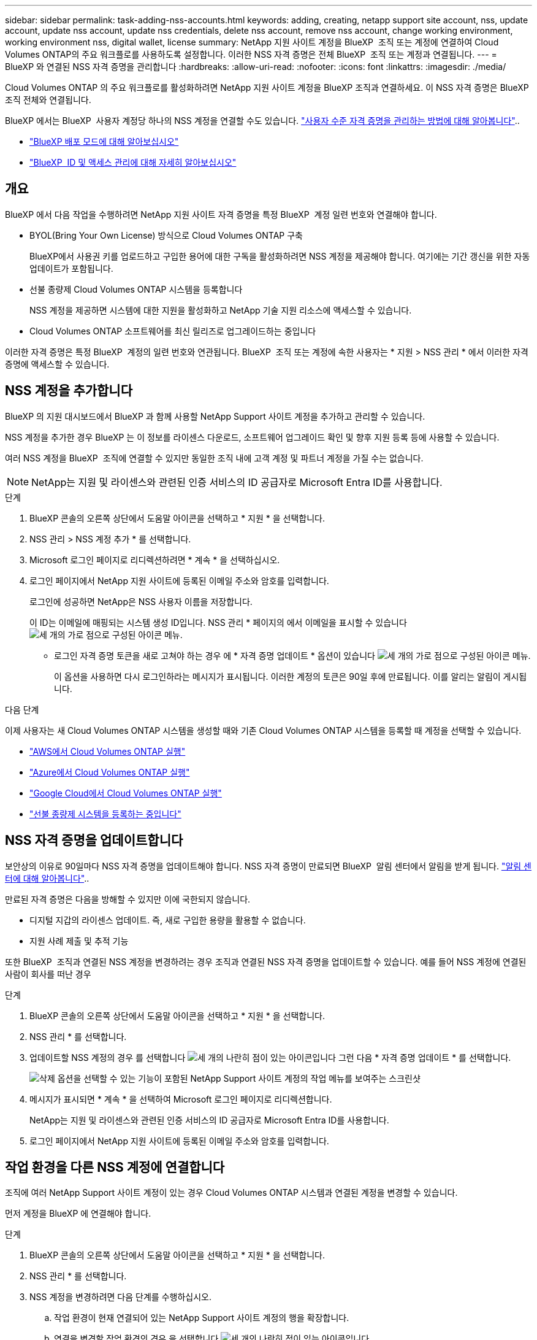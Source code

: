 ---
sidebar: sidebar 
permalink: task-adding-nss-accounts.html 
keywords: adding, creating, netapp support site account, nss, update account, update nss account, update nss credentials, delete nss account, remove nss account, change working environment, working environment nss, digital wallet, license 
summary: NetApp 지원 사이트 계정을 BlueXP  조직 또는 계정에 연결하여 Cloud Volumes ONTAP의 주요 워크플로를 사용하도록 설정합니다. 이러한 NSS 자격 증명은 전체 BlueXP  조직 또는 계정과 연결됩니다. 
---
= BlueXP 와 연결된 NSS 자격 증명을 관리합니다
:hardbreaks:
:allow-uri-read: 
:nofooter: 
:icons: font
:linkattrs: 
:imagesdir: ./media/


[role="lead"]
Cloud Volumes ONTAP 의 주요 워크플로를 활성화하려면 NetApp 지원 사이트 계정을 BlueXP 조직과 연결하세요. 이 NSS 자격 증명은 BlueXP 조직 전체와 연결됩니다.

BlueXP 에서는 BlueXP  사용자 계정당 하나의 NSS 계정을 연결할 수도 있습니다. link:task-manage-user-credentials.html["사용자 수준 자격 증명을 관리하는 방법에 대해 알아봅니다"]..

* link:concept-modes.html["BlueXP 배포 모드에 대해 알아보십시오"]
* link:concept-identity-and-access-management.html["BlueXP  ID 및 액세스 관리에 대해 자세히 알아보십시오"]




== 개요

BlueXP 에서 다음 작업을 수행하려면 NetApp 지원 사이트 자격 증명을 특정 BlueXP  계정 일련 번호와 연결해야 합니다.

* BYOL(Bring Your Own License) 방식으로 Cloud Volumes ONTAP 구축
+
BlueXP에서 사용권 키를 업로드하고 구입한 용어에 대한 구독을 활성화하려면 NSS 계정을 제공해야 합니다. 여기에는 기간 갱신을 위한 자동 업데이트가 포함됩니다.

* 선불 종량제 Cloud Volumes ONTAP 시스템을 등록합니다
+
NSS 계정을 제공하면 시스템에 대한 지원을 활성화하고 NetApp 기술 지원 리소스에 액세스할 수 있습니다.

* Cloud Volumes ONTAP 소프트웨어를 최신 릴리즈로 업그레이드하는 중입니다


이러한 자격 증명은 특정 BlueXP  계정의 일련 번호와 연관됩니다. BlueXP  조직 또는 계정에 속한 사용자는 * 지원 > NSS 관리 * 에서 이러한 자격 증명에 액세스할 수 있습니다.



== NSS 계정을 추가합니다

BlueXP 의 지원 대시보드에서 BlueXP 과 함께 사용할 NetApp Support 사이트 계정을 추가하고 관리할 수 있습니다.

NSS 계정을 추가한 경우 BlueXP 는 이 정보를 라이센스 다운로드, 소프트웨어 업그레이드 확인 및 향후 지원 등록 등에 사용할 수 있습니다.

여러 NSS 계정을 BlueXP  조직에 연결할 수 있지만 동일한 조직 내에 고객 계정 및 파트너 계정을 가질 수는 없습니다.


NOTE: NetApp는 지원 및 라이센스와 관련된 인증 서비스의 ID 공급자로 Microsoft Entra ID를 사용합니다.

.단계
. BlueXP 콘솔의 오른쪽 상단에서 도움말 아이콘을 선택하고 * 지원 * 을 선택합니다.
. NSS 관리 > NSS 계정 추가 * 를 선택합니다.
. Microsoft 로그인 페이지로 리디렉션하려면 * 계속 * 을 선택하십시오.
. 로그인 페이지에서 NetApp 지원 사이트에 등록된 이메일 주소와 암호를 입력합니다.
+
로그인에 성공하면 NetApp은 NSS 사용자 이름을 저장합니다.

+
이 ID는 이메일에 매핑되는 시스템 생성 ID입니다. NSS 관리 * 페이지의 에서 이메일을 표시할 수 있습니다 image:https://raw.githubusercontent.com/NetAppDocs/bluexp-family/main/media/icon-nss-menu.png["세 개의 가로 점으로 구성된 아이콘"] 메뉴.

+
** 로그인 자격 증명 토큰을 새로 고쳐야 하는 경우 에 * 자격 증명 업데이트 * 옵션이 있습니다 image:https://raw.githubusercontent.com/NetAppDocs/bluexp-family/main/media/icon-nss-menu.png["세 개의 가로 점으로 구성된 아이콘"] 메뉴.
+
이 옵션을 사용하면 다시 로그인하라는 메시지가 표시됩니다. 이러한 계정의 토큰은 90일 후에 만료됩니다. 이를 알리는 알림이 게시됩니다.





.다음 단계
이제 사용자는 새 Cloud Volumes ONTAP 시스템을 생성할 때와 기존 Cloud Volumes ONTAP 시스템을 등록할 때 계정을 선택할 수 있습니다.

* https://docs.netapp.com/us-en/bluexp-cloud-volumes-ontap/task-deploying-otc-aws.html["AWS에서 Cloud Volumes ONTAP 실행"^]
* https://docs.netapp.com/us-en/bluexp-cloud-volumes-ontap/task-deploying-otc-azure.html["Azure에서 Cloud Volumes ONTAP 실행"^]
* https://docs.netapp.com/us-en/bluexp-cloud-volumes-ontap/task-deploying-gcp.html["Google Cloud에서 Cloud Volumes ONTAP 실행"^]
* https://docs.netapp.com/us-en/bluexp-cloud-volumes-ontap/task-registering.html["선불 종량제 시스템을 등록하는 중입니다"^]




== NSS 자격 증명을 업데이트합니다

보안상의 이유로 90일마다 NSS 자격 증명을 업데이트해야 합니다. NSS 자격 증명이 만료되면 BlueXP  알림 센터에서 알림을 받게 됩니다. link:task-monitor-cm-operations.html#notification-center["알림 센터에 대해 알아봅니다"^]..

만료된 자격 증명은 다음을 방해할 수 있지만 이에 국한되지 않습니다.

* 디지털 지갑의 라이센스 업데이트. 즉, 새로 구입한 용량을 활용할 수 없습니다.
* 지원 사례 제출 및 추적 기능


또한 BlueXP  조직과 연결된 NSS 계정을 변경하려는 경우 조직과 연결된 NSS 자격 증명을 업데이트할 수 있습니다. 예를 들어 NSS 계정에 연결된 사람이 회사를 떠난 경우

.단계
. BlueXP 콘솔의 오른쪽 상단에서 도움말 아이콘을 선택하고 * 지원 * 을 선택합니다.
. NSS 관리 * 를 선택합니다.
. 업데이트할 NSS 계정의 경우 를 선택합니다 image:icon-action.png["세 개의 나란히 점이 있는 아이콘입니다"] 그런 다음 * 자격 증명 업데이트 * 를 선택합니다.
+
image:screenshot-nss-update-credentials.png["삭제 옵션을 선택할 수 있는 기능이 포함된 NetApp Support 사이트 계정의 작업 메뉴를 보여주는 스크린샷"]

. 메시지가 표시되면 * 계속 * 을 선택하여 Microsoft 로그인 페이지로 리디렉션합니다.
+
NetApp는 지원 및 라이센스와 관련된 인증 서비스의 ID 공급자로 Microsoft Entra ID를 사용합니다.

. 로그인 페이지에서 NetApp 지원 사이트에 등록된 이메일 주소와 암호를 입력합니다.




== 작업 환경을 다른 NSS 계정에 연결합니다

조직에 여러 NetApp Support 사이트 계정이 있는 경우 Cloud Volumes ONTAP 시스템과 연결된 계정을 변경할 수 있습니다.

먼저 계정을 BlueXP 에 연결해야 합니다.

.단계
. BlueXP 콘솔의 오른쪽 상단에서 도움말 아이콘을 선택하고 * 지원 * 을 선택합니다.
. NSS 관리 * 를 선택합니다.
. NSS 계정을 변경하려면 다음 단계를 수행하십시오.
+
.. 작업 환경이 현재 연결되어 있는 NetApp Support 사이트 계정의 행을 확장합니다.
.. 연결을 변경할 작업 환경의 경우 을 선택합니다 image:icon-action.png["세 개의 나란히 점이 있는 아이콘입니다"]
.. 다른 NSS 계정으로 변경 * 을 선택합니다.
+
image:screenshot-nss-change-account.png["NetApp Support 사이트 계정과 연결된 작업 환경의 작업 메뉴를 보여 주는 스크린샷"]

.. 계정을 선택한 다음 * 저장 * 을 선택합니다.






== NSS 계정의 이메일 주소를 표시합니다

보안을 위해 NSS 계정과 연결된 전자 메일 주소는 기본적으로 표시되지 않습니다. NSS 계정의 전자 메일 주소 및 관련 사용자 이름을 볼 수 있습니다.


TIP: NSS 관리 페이지로 이동하면 BlueXP에서 표의 각 계정에 대한 토큰을 생성합니다. 이 토큰에는 연결된 이메일 주소에 대한 정보가 포함됩니다. 페이지에서 나가면 토큰이 제거됩니다. 정보는 캐싱되지 않으며 개인 정보를 보호하는 데 도움이 됩니다.

.단계
. BlueXP 콘솔의 오른쪽 상단에서 도움말 아이콘을 선택하고 * 지원 * 을 선택합니다.
. NSS 관리 * 를 선택합니다.
. 업데이트할 NSS 계정에 대해 을 image:icon-action.png["세 개의 나란히 점이 있는 아이콘입니다"] 선택한 다음 * 전자 메일 주소 표시 * 를 선택합니다. 복사 버튼을 사용하여 이메일 주소를 복사할 수 있습니다.
+
image:screenshot-nss-display-email.png["이메일 주소를 표시할 수 있는 기능이 포함된 NetApp Support 사이트 계정의 작업 메뉴를 보여주는 스크린샷"]





== NSS 계정을 제거합니다

BlueXP에서 더 이상 사용하지 않을 NSS 계정을 삭제합니다.

현재 Cloud Volumes ONTAP 작업 환경과 연결된 계정은 삭제할 수 없습니다. 먼저 해야 <<작업 환경을 다른 NSS 계정에 연결합니다,이러한 작업 환경을 다른 NSS 계정에 연결합니다>>합니다.

.단계
. BlueXP 콘솔의 오른쪽 상단에서 도움말 아이콘을 선택하고 * 지원 * 을 선택합니다.
. NSS 관리 * 를 선택합니다.
. 삭제할 NSS 계정의 경우 을 선택합니다 image:icon-action.png["세 개의 나란히 점이 있는 아이콘입니다"] 그런 다음 * 삭제 * 를 선택합니다.
+
image:screenshot-nss-delete.png["삭제 옵션을 선택할 수 있는 기능이 포함된 NetApp Support 사이트 계정의 작업 메뉴를 보여주는 스크린샷"]

. 삭제하려면 * 삭제 * 를 선택합니다.

